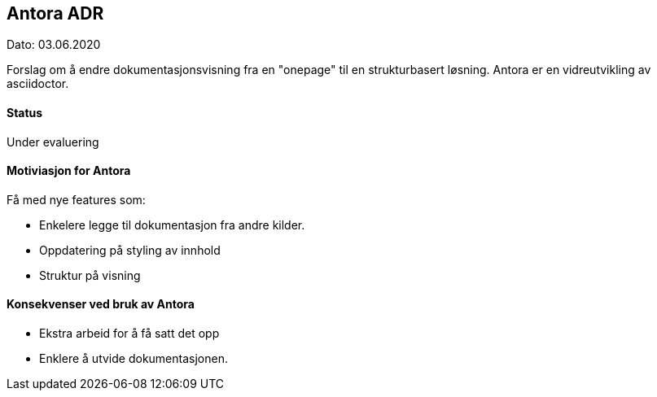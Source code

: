 == Antora ADR

Dato: 03.06.2020

Forslag om å endre dokumentasjonsvisning fra en "onepage" til en strukturbasert løsning.
Antora er en vidreutvikling av asciidoctor.

==== Status

Under evaluering

==== Motiviasjon for Antora

Få med nye features som:

- Enkelere legge til dokumentasjon fra andre kilder.
- Oppdatering på styling av innhold
- Struktur på visning

==== Konsekvenser ved bruk av Antora

- Ekstra arbeid for å få satt det opp
- Enklere å utvide dokumentasjonen.